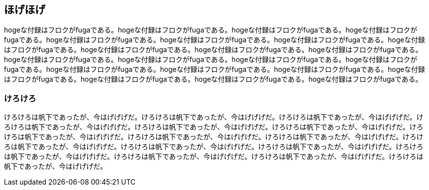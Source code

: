 == ほげほげ
hogeな付録はフロクがfugaである。hogeな付録はフロクがfugaである。hogeな付録はフロクがfugaである。hogeな付録はフロクがfugaである。hogeな付録はフロクがfugaである。hogeな付録はフロクがfugaである。hogeな付録はフロクがfugaである。hogeな付録はフロクがfugaである。hogeな付録はフロクがfugaである。hogeな付録はフロクがfugaである。hogeな付録はフロクがfugaである。hogeな付録はフロクがfugaである。hogeな付録はフロクがfugaである。hogeな付録はフロクがfugaである。hogeな付録はフロクがfugaである。hogeな付録はフロクがfugaである。hogeな付録はフロクがfugaである。hogeな付録はフロクがfugaである。hogeな付録はフロクがfugaである。hogeな付録はフロクがfugaである。hogeな付録はフロクがfugaである。hogeな付録はフロクがfugaである。

=== けろけろ
けろけろは帆下であったが、今はげげげだ。けろけろは帆下であったが、今はげげげだ。けろけろは帆下であったが、今はげげげだ。けろけろは帆下であったが、今はげげげだ。けろけろは帆下であったが、今はげげげだ。けろけろは帆下であったが、今はげげげだ。けろけろは帆下であったが、今はげげげだ。けろけろは帆下であったが、今はげげげだ。けろけろは帆下であったが、今はげげげだ。けろけろは帆下であったが、今はげげげだ。けろけろは帆下であったが、今はげげげだ。けろけろは帆下であったが、今はげげげだ。けろけろは帆下であったが、今はげげげだ。けろけろは帆下であったが、今はげげげだ。けろけろは帆下であったが、今はげげげだ。けろけろは帆下であったが、今はげげげだ。

